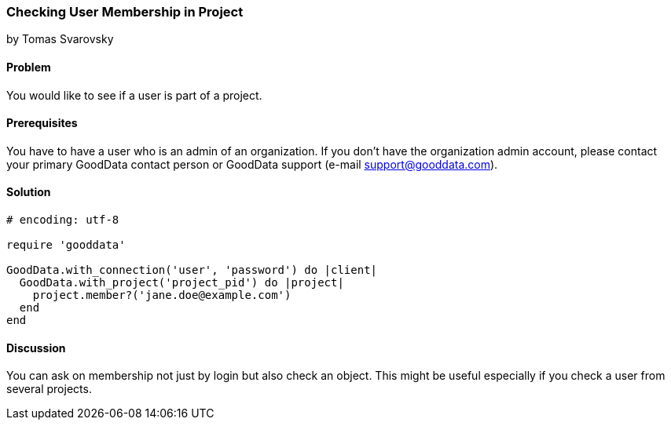 === Checking User Membership in Project
by Tomas Svarovsky

==== Problem
You would like to see if a user is part of a project.

==== Prerequisites
You have to have a user who is an admin of an organization. If you don't have the organization admin account, please contact your primary GoodData contact person or GoodData support (e-mail support@gooddata.com).

==== Solution

[source,ruby]
----
# encoding: utf-8

require 'gooddata'

GoodData.with_connection('user', 'password') do |client|
  GoodData.with_project('project_pid') do |project|
    project.member?('jane.doe@example.com')
  end
end
----

==== Discussion

You can ask on membership not just by login but also check an object. This might be useful especially if you check a user from several projects.